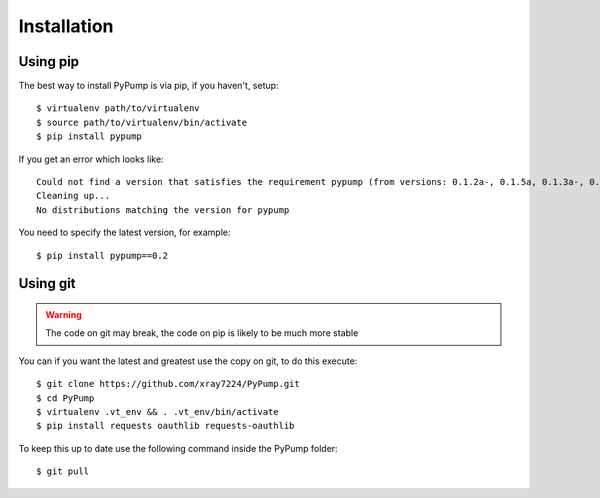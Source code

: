 =============
Installation
=============

Using pip
---------

The best way to install PyPump is via pip, if you haven't, setup::

    $ virtualenv path/to/virtualenv
    $ source path/to/virtualenv/bin/activate
    $ pip install pypump

If you get an error which looks like::

      Could not find a version that satisfies the requirement pypump (from versions: 0.1.2a-, 0.1.5a, 0.1.3a-, 0.1.4a, 0.1.1a, 0.1.6a, 0.1.7a, 0.1.8a, 0.1.9a, 0.2, 0.1a)
      Cleaning up...
      No distributions matching the version for pypump

You need to specify the latest version, for example::

    $ pip install pypump==0.2


Using git
---------

.. Warning:: The code on git may break, the code on pip is likely to be much more stable

You can if you want the latest and greatest use the copy on git, to do this execute::

    $ git clone https://github.com/xray7224/PyPump.git
    $ cd PyPump
    $ virtualenv .vt_env && . .vt_env/bin/activate
    $ pip install requests oauthlib requests-oauthlib

To keep this up to date use the following command inside the PyPump folder::

    $ git pull
